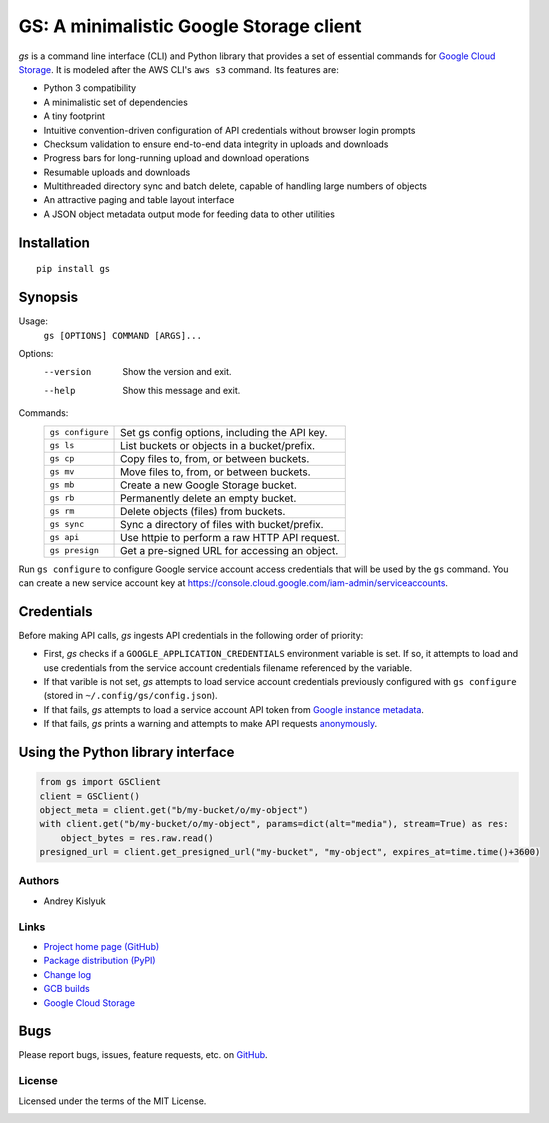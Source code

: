 GS: A minimalistic Google Storage client
========================================

*gs* is a command line interface (CLI) and Python library that provides a set of essential commands for
`Google Cloud Storage <https://cloud.google.com/storage/>`_. It is modeled after the AWS CLI's ``aws s3`` command. Its
features are:

* Python 3 compatibility
* A minimalistic set of dependencies
* A tiny footprint
* Intuitive convention-driven configuration of API credentials without browser login prompts
* Checksum validation to ensure end-to-end data integrity in uploads and downloads
* Progress bars for long-running upload and download operations
* Resumable uploads and downloads
* Multithreaded directory sync and batch delete, capable of handling large numbers of objects
* An attractive paging and table layout interface
* A JSON object metadata output mode for feeding data to other utilities

Installation
~~~~~~~~~~~~
::

   pip install gs

Synopsis
~~~~~~~~
Usage:
  ``gs [OPTIONS] COMMAND [ARGS]...``

Options:
  --version  Show the version and exit.
  --help     Show this message and exit.

Commands:
   +------------------+--------------------------------------------------+
   | ``gs configure`` | Set gs config options, including the API key.    |
   +------------------+--------------------------------------------------+
   | ``gs ls``        | List buckets or objects in a bucket/prefix.      |
   +------------------+--------------------------------------------------+
   | ``gs cp``        | Copy files to, from, or between buckets.         |
   +------------------+--------------------------------------------------+
   | ``gs mv``        | Move files to, from, or between buckets.         |
   +------------------+--------------------------------------------------+
   | ``gs mb``        | Create a new Google Storage bucket.              |
   +------------------+--------------------------------------------------+
   | ``gs rb``        | Permanently delete an empty bucket.              |
   +------------------+--------------------------------------------------+
   | ``gs rm``        | Delete objects (files) from buckets.             |
   +------------------+--------------------------------------------------+
   | ``gs sync``      | Sync a directory of files with bucket/prefix.    |
   +------------------+--------------------------------------------------+
   | ``gs api``       | Use httpie to perform a raw HTTP API request.    |
   +------------------+--------------------------------------------------+
   | ``gs presign``   | Get a pre-signed URL for accessing an object.    |
   +------------------+--------------------------------------------------+

Run ``gs configure`` to configure Google service account access credentials that will be used by the
``gs`` command. You can create a new service account key at https://console.cloud.google.com/iam-admin/serviceaccounts.

Credentials
~~~~~~~~~~~
Before making API calls, *gs* ingests API credentials in the following order of priority:

- First, *gs* checks if a ``GOOGLE_APPLICATION_CREDENTIALS`` environment variable is set. If so, it attempts to load and use
  credentials from the service account credentials filename referenced by the variable.
- If that varible is not set, *gs* attempts to load service account credentials previously configured with ``gs configure``
  (stored in ``~/.config/gs/config.json``).
- If that fails, *gs* attempts to load a service account API token from
  `Google instance metadata <https://cloud.google.com/compute/docs/storing-retrieving-metadata>`_.
- If that fails, *gs* prints a warning and attempts to make API requests
  `anonymously <https://cloud.google.com/storage/docs/access-public-data>`_.

Using the Python library interface
~~~~~~~~~~~~~~~~~~~~~~~~~~~~~~~~~~
.. code-block:: python

    from gs import GSClient
    client = GSClient()
    object_meta = client.get("b/my-bucket/o/my-object")
    with client.get("b/my-bucket/o/my-object", params=dict(alt="media"), stream=True) as res:
        object_bytes = res.raw.read()
    presigned_url = client.get_presigned_url("my-bucket", "my-object", expires_at=time.time()+3600)

Authors
-------
* Andrey Kislyuk

Links
-----
* `Project home page (GitHub) <https://github.com/chanzuckerberg/gs>`_
* `Package distribution (PyPI) <https://pypi.python.org/pypi/gs>`_
* `Change log <https://github.com/chanzuckerberg/gs/blob/master/Changes.rst>`_
* `GCB builds <https://console.cloud.google.com/cloud-build/builds>`_
* `Google Cloud Storage <https://cloud.google.com/storage/>`_

Bugs
~~~~
Please report bugs, issues, feature requests, etc. on `GitHub <https://github.com/chanzuckerberg/gs/issues>`_.

License
-------
Licensed under the terms of the MIT License.

.. image:: https://travis-ci.com/chanzuckerberg/gs.png
   :target: https://travis-ci.com/chanzuckerberg/gs
.. image:: https://img.shields.io/pypi/v/gs.svg
   :target: https://pypi.python.org/pypi/gs
.. image:: https://img.shields.io/pypi/l/gs.svg
   :target: https://pypi.python.org/pypi/gs
.. image:: https://codecov.io/gh/chanzuckerberg/gs/branch/master/graph/badge.svg
   :target: https://codecov.io/gh/chanzuckerberg/gs
